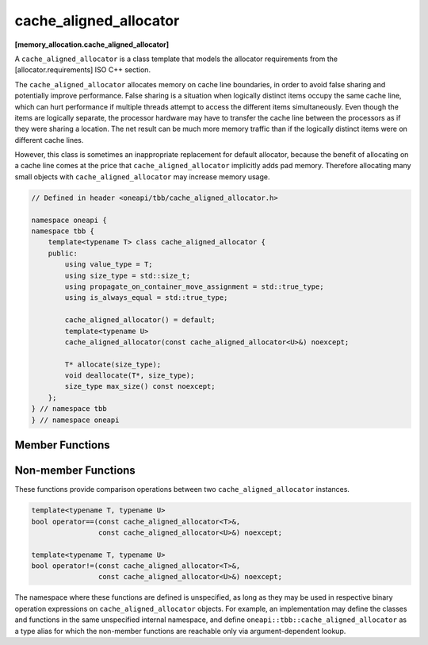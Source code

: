 .. SPDX-FileCopyrightText: 2019-2020 Intel Corporation
..
.. SPDX-License-Identifier: CC-BY-4.0

=======================
cache_aligned_allocator
=======================
**[memory_allocation.cache_aligned_allocator]**

A ``cache_aligned_allocator`` is a class template that models the allocator requirements from the [allocator.requirements] ISO C++ section.

The ``cache_aligned_allocator`` allocates memory on cache line boundaries, in order to avoid false sharing and potentially improve performance.
False sharing is a situation when logically distinct items occupy the same cache line,
which can hurt performance if multiple threads attempt to access the different items simultaneously.
Even though the items are logically separate, the processor hardware may have to transfer the cache line between the processors
as if they were sharing a location. The net result can be much more memory traffic than if the logically distinct items were on different cache lines.

However, this class is sometimes an inappropriate replacement for default allocator, because the benefit of allocating on a cache line comes at the price
that ``cache_aligned_allocator`` implicitly adds pad memory. Therefore allocating many small objects with ``cache_aligned_allocator`` may increase memory usage.

.. code:: cpp

    // Defined in header <oneapi/tbb/cache_aligned_allocator.h>

    namespace oneapi {
    namespace tbb {
        template<typename T> class cache_aligned_allocator {
        public:
            using value_type = T;
            using size_type = std::size_t;
            using propagate_on_container_move_assignment = std::true_type;
            using is_always_equal = std::true_type;

            cache_aligned_allocator() = default;
            template<typename U>
            cache_aligned_allocator(const cache_aligned_allocator<U>&) noexcept;

            T* allocate(size_type);
            void deallocate(T*, size_type);
            size_type max_size() const noexcept;
        };
    } // namespace tbb
    } // namespace oneapi

Member Functions
----------------

.. cpp:function:: T* allocate(size_type n)

    Returns a pointer to the allocated ``n * sizeof(T)`` bytes of memory, aligned on a cache-line boundary.
    The allocation may include extra hidden padding.

.. cpp:function:: void deallocate(T* p, size_type n)

    Deallocates memory pointed to by ``p``. Deallocation also deallocates any extra hidden padding.
    The behavior is undefined if the pointer ``p`` is not the result of the ``allocate(n)`` method.
    The behavior is undefined if the memory has been already deallocated.

.. cpp:function:: size_type max_size() const noexcept

    Returns the largest value ``n`` for which the call ``allocate(n)`` might succeed with cache alignment constraints.

Non-member Functions
--------------------

These functions provide comparison operations between two ``cache_aligned_allocator`` instances.

.. code:: cpp

    template<typename T, typename U>
    bool operator==(const cache_aligned_allocator<T>&,
                    const cache_aligned_allocator<U>&) noexcept;

    template<typename T, typename U>
    bool operator!=(const cache_aligned_allocator<T>&,
                    const cache_aligned_allocator<U>&) noexcept;

The namespace where these functions are defined is unspecified, as long as they may be used in respective binary operation expressions on ``cache_aligned_allocator`` objects.
For example, an implementation may define the classes and functions in the same unspecified internal namespace,
and define ``oneapi::tbb::cache_aligned_allocator`` as a type alias for which the non-member functions are reachable only via argument-dependent lookup.

.. cpp:function:: template<typename T, typename U> \
    bool operator==(const cache_aligned_allocator<T>&, const cache_aligned_allocator<U>&) noexcept

    Returns **true**.

.. cpp:function:: template<typename T, typename U> \
    bool operator!=(const cache_aligned_allocator<T>&, const cache_aligned_allocator<U>&) noexcept

    Returns **false**.

